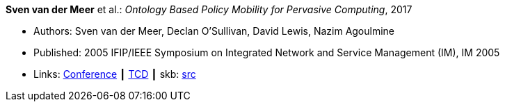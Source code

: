 *Sven van der Meer* et al.: _Ontology Based Policy Mobility for Pervasive Computing_, 2017

* Authors: Sven van der Meer, Declan O'Sullivan, David Lewis, Nazim Agoulmine
* Published: 2005 IFIP/IEEE Symposium on Integrated Network and Service Management (IM), IM 2005
* Links:
       link:http://im2005.ieee-im.org/confprog.html[Conference]
    ┃ link:https://www.scss.tcd.ie/Dave.Lewis/files/05c.pdf[TCD]
    ┃ skb: link:https://github.com/vdmeer/skb/tree/master/library/inproceedings/2000/vandermeer-2005-im.adoc[src]
ifdef::local[]
    ┃ link:/library/inproceedings/2000/vandermeer-2005-im.pdf[PDF]
endif::[]

